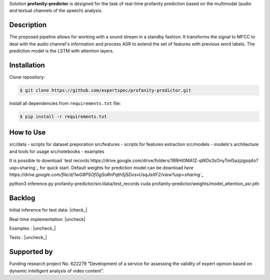 Solution **profanity-predictor** is designed for the task of real-time profanity prediction based on the multimodal (audio and textual channels of the speech) analysis.

Description
===============

.. image:: docs/img/pipeline.png
    :width: 500px
    :align: center
    :alt: Pipeline of the proposed aproach 

The proposed pipeline allows for working with a sound stream in a standby fashion.
It transforms the signal to MFCC to deal with the audio channel's information and process ASR to extend the set of features with previous word labels.
The prediction model is the LSTM with attention layers.

Installation
===============

Clone repository:

.. code-block:: bash

    $ git clone https://github.com/expertspec/profanity-predictor.git

Install all dependencies from ``requirements.txt`` file:

.. code-block:: bash

    $ pip install -r requirements.txt

How to Use
==========


src/data - scripts for dataset preporation
src/features - scripts for features extraction
src/models - models's architecture and tools for usage
src/notebooks - examples

It is possible to download `test records https://drive.google.com/drive/folders/1RRHt0MA1Z-qWDs3sOnyTml5azjzgsq4o?usp=sharing`_ for quick start.
Default weights for prediction model can be download `here https://drive.google.com/file/d/1wG8P5OfGgSoRnPqthSjSDosvUsqJaXF2/view?usp=sharing`_`

.. code-block:: bash
python3 inference.py profanity-predictor/src/data/test_records cuda profanity-predictor/weights/model_attention_asr.pth

Backlog
=============

Initial inference for test data: |check_|

Real-time implementation: |uncheck|

Examples : |uncheck_|

Tests : |uncheck_|

Supported by
============

.. image:: docs/img/itmo_logo.png
    :width: 300px
    :align: center
    :alt: ITMO university logo

Funding research project No. 622279 "Development of a service for assessing the validity of expert opinion based on dynamic intelligent analysis of video content".

